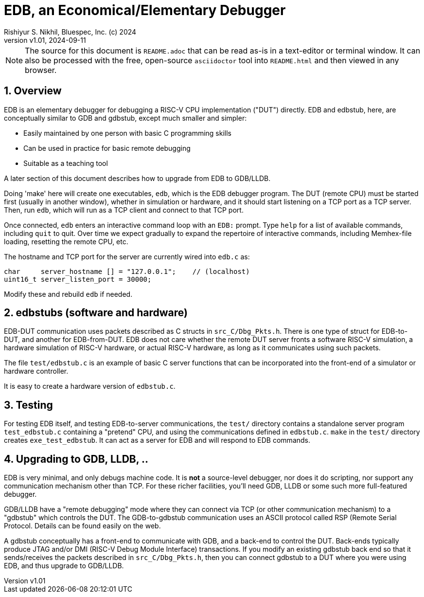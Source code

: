 = EDB, an Economical/Elementary Debugger
Rishiyur S. Nikhil, Bluespec, Inc. (c) 2024
:revnumber: v1.01
:revdate: 2024-09-11
:sectnums:
:THIS_FILE: README
:imagesdir: Doc/Figs
// :toc:
// :toclevels: 3
// :toc-title: Contents
:keywords: EDB, edbstub, GDB, gdbstub, RSP, Remote Serial Protocol, LLDB

// ================================================================

[NOTE]
====
The source for this document is `{THIS_FILE}.adoc` that can be read
as-is in a text-editor or terminal window.  It can also be processed
with the free, open-source `asciidoctor` tool into `{THIS_FILE}.html`
and then viewed in any browser.
====

// ================================================================
== Overview

EDB is an elementary debugger for debugging a RISC-V CPU
implementation ("DUT") directly.  EDB and edbstub, here, are
conceptually similar to GDB and gdbstub, except much smaller and
simpler:

* Easily maintained by one person with basic C programming skills
* Can be used in practice for basic remote debugging
* Suitable as a teaching tool

A later section of this document describes how to upgrade from EDB to
GDB/LLDB.

Doing 'make' here will create one executables, `edb`, which is the EDB
debugger program.  The DUT (remote CPU) must be started first (usually
in another window), whether in simulation or hardware, and it should
start listening on a TCP port as a TCP server.  Then, run `edb`, which
will run as a TCP client and connect to that TCP port.

Once connected, `edb` enters an interactive command loop with an
`EDB:` prompt.  Type `help` for a list of available commands,
including `quit` to quit.  Over time we expect gradually to expand the
repertoire of interactive commands, including Memhex-file loading,
resetting the remote CPU, etc.

The hostname and TCP port for the server are currently wired into
`edb.c` as:

    char     server_hostname [] = "127.0.0.1";    // (localhost)
    uint16_t server_listen_port = 30000;

Modify these and rebuild `edb` if needed.

// ================================================================
== edbstubs (software and hardware)

EDB-DUT communication uses packets described as C structs in
`src_C/Dbg_Pkts.h`.  There is one type of struct for EDB-to-DUT, and
another for EDB-from-DUT.  EDB does not care whether the remote DUT
server fronts a software RISC-V simulation, a hardware simulation of
RISC-V hardware, or actual RISC-V hardware, as long as it communicates
using such packets.

The file `test/edbstub.c` is an example of basic C server functions
that can be incorporated into the front-end of a simulator or hardware
controller.

It is easy to create a hardware version of `edbstub.c`.

// ================================================================
== Testing

For testing EDB itself, and testing EDB-to-server communications, the
`test/` directory contains a standalone server program
`test_edbstub.c` containing a "pretend" CPU, and using the
communications defined in `edbstub.c`.  `make` in the `test/`
directory creates `exe_test_edbstub`.  It can act as a server for EDB
and will respond to EDB commands.

// ================================================================
== Upgrading to GDB, LLDB, ..

EDB is very minimal, and only debugs machine code.  It is *not* a
source-level debugger, nor does it do scripting, nor support any
communication mechanism other than TCP.  For these richer facilities,
you'll need GDB, LLDB or some such more full-featured debugger.

GDB/LLDB have a "remote debugging" mode where they can connect via TCP
(or other communication mechanism) to a "gdbstub" which controls the
DUT.  The GDB-to-gdbstub communication uses an ASCII protocol called
RSP (Remote Serial Protocol.  Details can be found easily on the web.

A gdbstub conceptually has a front-end to communicate with GDB, and a
back-end to control the DUT.  Back-ends typically produce JTAG and/or
DMI (RISC-V Debug Module Interface) transactions.  If you modify an
existing gdbstub back end so that it sends/receives the packets
described in `src_C/Dbg_Pkts.h`, then you can connect gdbstub to a DUT
where you were using EDB, and thus upgrade to GDB/LLDB.

// ================================================================

